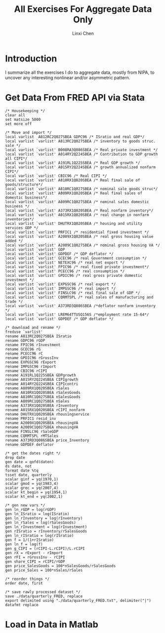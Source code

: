 #+OPTIONS:    H:3 num:nil toc:2 \n:nil ::t |:t ^:{} -:t f:t *:t tex:t d:(HIDE) tags:not-in-toc
#+STARTUP:    align fold nodlcheck hidestars oddeven lognotestate hideblocks
#+SEQ_TODO:   TODO(t) INPROGRESS(i) WAITING(w@) | DONE(d) CANCELED(c@)
#+TAGS:       Write(w) Update(u) Fix(f) Check(c) noexport(n)
#+TITLE:      All Exercises For Aggregate Data Only
#+AUTHOR:     Linxi Chen
#+EMAIL:      linxichen88@gmail.com
#+LANGUAGE:   en
#+EXCLUDE_TAGS: noexport

* Template Checklist [10/12]					   :noexport:
  - [X] Revise #+TITLE:
  - [X] Indicate #+AUTHOR:
  - [X] Add #+EMAIL:
  - [-] Revise banner source block [2/3]
    - [X] Add link to a useful language web site
    - [X] Replace "Language" with language name
    - [ ] Find a suitable graphic and use it to link to the language
      web site
  - [X] Write an Introduction
  - [X] Describe Requirements and Setup
  - [X] Replace "Language" with language name in Org Mode Features for Language Source Code Blocks
  - [X] Describe Header Arguments
  - [X] Describe support for Sessions
  - [X] Describe Result Types
  - [ ] Describe Other differences from supported languages
  - [X] Provide brief Examples of Use
* Introduction
I summarize all the exercises I do to aggregate data, mostly from NIPA, to uncover any interesting nonlinear and/or asymmetric pattern.
* Get Data From FRED API via Stata
#+BEGIN_SRC stata *Stata* :exports :session results :results silent :tangle ./codes/get_data.do 
  /* Housekeeping */
  clear all
  set matsize 5000
  set more off

  /* Move and import */
  local varlist  A812RC2Q027SBEA GDPC96 /* ISratio and real GDP*/
  local varlist `varlist' A813RC2Q027SBEA /* inventory to goods struc. sale */
  local varlist `varlist' B008RA3Q086SBEA /* Real private investment */
  local varlist `varlist' A014RY2Q224SBEA /* Contribution to GDP growth all CIPI*/
  local varlist `varlist' A191RL1Q225SBEA /* Real GDP growth */
  local varlist `varlist' A015RY2Q224SBEA /* growth annualized nonfarm CIPI*/
  local varlist `varlist' CBIC96 /* Real CIPI */
  local varlist `varlist' A810RX1Q020SBEA /* Real final sale of goods/structure*/
  local varlist `varlist' A810RC1Q027SBEA /* nominal sale goods struc*/
  local varlist `varlist' A809RX1Q020SBEA /* Real final sales of domestic business*/
  local varlist `varlist' A809RC1Q027SBEA /* nominal sales domestic business */
  local varlist `varlist' A373RX1Q020SBEA /* Real nonfarm inventory*/
  local varlist `varlist' A015RX1Q020SBEA /* real change in nonfarm inventories*/
  local varlist `varlist' DHUTRX1Q020SBEA /* housing and utility services GDP */
  local varlist `varlist' PRFIC1 /* residential fixed investment */
  local varlist `varlist' A2009X1Q020SBEA /* real gross housing value added */
  local varlist `varlist' A2009C1Q027SBEA /* nominal gross housing VA */
  local varlist `varlist' GDP
  local varlist `varlist' GDPDEF /* GDP deflator */
  local varlist `varlist' GCEC96 /* real Government consumption */
  local varlist `varlist' NETEXC96 /* real net export */
  local varlist `varlist' FPIC96 /* real fixed private investment*/
  local varlist `varlist' PCECC96 /* real consumption */
  local varlist `varlist' GPDIC96 /* real gross private domestic investment */
  local varlist `varlist' EXPGSC96 /* real export */
  local varlist `varlist' IMPGSC96 /* real import */
  local varlist `varlist' FINSLC96 /* real final sale of GDP */
  local varlist `varlist' CQRMTSPL /* real sales of manufacturing and trade */
  local varlist `varlist' A373RD3Q086SBEA /*deflator nonfarm inventory */
  local varlist `varlist' LREM64TTUSQ156S /*employment rate 15-64*/
  local varlist `varlist' GDPDEF /* GDP deflator */
 
  /* download and rename */
  freduse `varlist'
  rename A813RC2Q027SBEA ISratio
  rename GDPC96 rGDP
  rename FPIC96 rInvestment
  rename GCEC96 rG
  rename PCECC96 rC
  rename GPDIC96 rGrossInv
  rename EXPGSC96 rExport
  rename IMPGSC96 rImport
  rename CBIC96 rCIPI
  rename A191RL1Q225SBEA GDPgrowth
  rename A015RY2Q224SBEA CIPIgrowth
  rename A014RY2Q224SBEA CIPIcontri
  rename A809RX1Q020SBEA rSales
  rename A810RX1Q020SBEA rSalesGoods
  rename A810RC1Q027SBEA nSalesGoods
  rename A809RC1Q027SBEA nSales
  rename A373RX1Q020SBEA rInventory
  rename A015RX1Q020SBEA rCIPI_nonfarm
  rename DHUTRX1Q020SBEA rhousingservice
  rename PRFIC1 resid_inv
  rename A2009X1Q020SBEA rhousingVA
  rename A2009C1Q027SBEA nhousingVA
  rename FINSLC96 rSaleGDP
  rename CQRMTSPL rMTSales
  rename A373RD3Q086SBEA price_Inventory
  rename GDPDEF deflator

  /* get the dates right */
  drop date
  gen date = qofd(daten)
  ds date, not
  format date %tq
  tsset date, quarterly
  scalar ginf = yq(1970,1)
  scalar gmod = yq(1983,4)
  scalar grec = yq(2007,4)
  scalar kt_begin = yq(1954,1)
  scalar kt_end = yq(2002,1)

  /* gen new vars */
  gen ln_rGDP = log(rGDP)
  gen ln_ISratio = log(ISratio)
  gen ln_rInventory = log(rInventory)
  gen ln_rSales = log(rSalesGoods)
  gen ln_rInvestment = log(rInvestment)
  gen rISratio = rInventory/rSalesGoods
  gen ln_rISratio = log(rISratio)
  gen f = 1/(1+rISratio)
  gen ln_f = log(f)
  gen g_CIPI = (rCIPI-L.rCIPI)/L.rCIPI
  gen rX = rExport - rImport
  gen rFI = rGrossInv - rCIPI
  gen share_CIPI = rCIPI/rGDP
  gen price_SalesGoods = 100*nSalesGoods/rSalesGoods
  gen price_Sales = 100*nSales/rSales

  /* reorder things */
  order date, first

  /* save rawly processed dataset */
  save ./data/quarterly_FRED, replace 
  export delimited using "./data/quarterly_FRED.txt", delimiter("|") datafmt replace
#+END_SRC

* Load in Data in Matlab
  #+begin_src octave :exports results 
  filename = './data/quarterly_FRED.txt';
  delimiter = '|';
  formatSpec = '%s%*s%*s%*s%*s%*s%*s%*s%*s%*s%*s%*s%*s%*s%*s%*s%*s%*s%*s%*s%*s%*s%*s%*s%*s%*s%*s%*s%*s%*s%*s%*s%*s%*s%*s%*s%*s%*s%*s%*s%*s%*s%*s%*s%*s%*s%*s%*s%[^\n\r]';
  fileID = fopen(filename,'r');
  dataArray = textscan(fileID, formatSpec, 'Delimiter', delimiter,  'ReturnOnError', false);
  fclose(fileID);
  date1 = dataArray{:, 1};

  %% Clear temporary variables
  clear filename delimiter formatSpec fileID dataArray ;
  #+end_src

  #+RESULTS:

  
